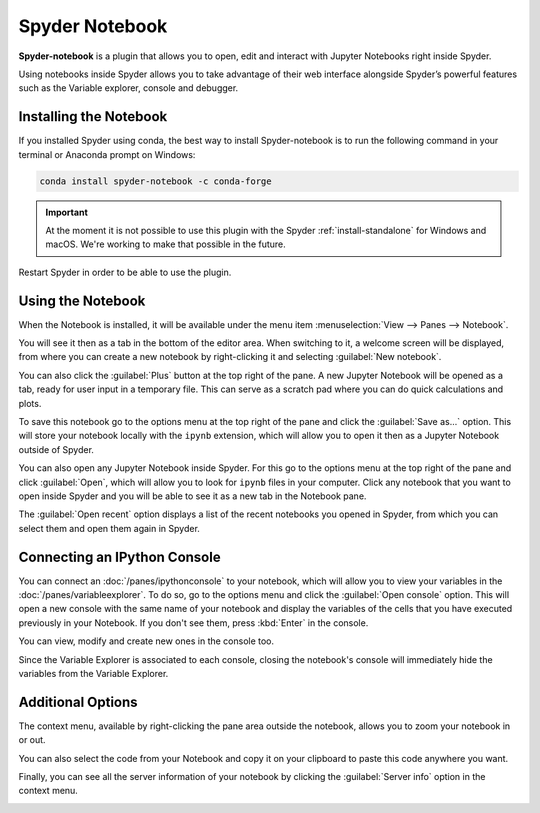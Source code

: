 ###############
Spyder Notebook
###############

**Spyder-notebook** is a plugin that allows you to open, edit and interact with Jupyter Notebooks right inside Spyder.

.. image:: /images/notebook/notebook-standard.png
   :alt: Spyder Notebook in Spyder

Using notebooks inside Spyder allows you to take advantage of their web interface alongside Spyder’s powerful features such as the Variable explorer, console and debugger.

=======================
Installing the Notebook
=======================

If you installed Spyder using conda, the best way to install Spyder-notebook is to run the following command in your terminal or Anaconda prompt on Windows:

.. code-block:: bash

   conda install spyder-notebook -c conda-forge

.. important::

   At the moment it is not possible to use this plugin with the Spyder :ref:`install-standalone` for Windows and macOS. We're working to make that possible in the future.

Restart Spyder in order to be able to use the plugin.

==================
Using the Notebook
==================

When the Notebook is installed, it will be available under the menu item :menuselection:`View --> Panes --> Notebook`.

.. image:: /images/notebook/notebook-view-panes.png
   :alt: Spyder showing view panes Notebook

You will see it then as a tab in the bottom of the editor area. When switching to it, a welcome screen will be displayed, from where you can create a new notebook by right-clicking it and selecting :guilabel:`New notebook`.

.. image:: /images/notebook/notebook-new-notebook-option.png
   :alt: Spyder with context menu showing new notebook option

You can also click the :guilabel:`Plus` button at the top right of the pane. A new Jupyter Notebook will be opened as a tab, ready for user input in a temporary file. This can serve as a scratch pad where you can do quick calculations and plots.

.. image:: /images/notebook/notebook-new-notebook.png
   :alt: Spyder showing a new notebook

To save this notebook go to the options menu at the top right of the pane and click the :guilabel:`Save as...` option. This will store your notebook locally with the ``ipynb`` extension, which will allow you to open it then as a Jupyter Notebook outside of Spyder.

.. image:: /images/notebook/notebook-save.gif
   :alt: Gif showing save as

You can also open any Jupyter Notebook inside Spyder. For this go to the options menu at the top right of the pane and click :guilabel:`Open`, which will allow you to look for ``ipynb`` files in your computer. Click any notebook that you want to open inside Spyder and you will be able to see it as a new tab in the Notebook pane.

.. image:: /images/notebook/notebook-open.gif
   :alt: Gif showing opening a Jupyter notebook inside Spyder

The :guilabel:`Open recent` option displays a list of the recent notebooks you opened in Spyder, from which you can select them and open them again in Spyder.

=============================
Connecting an IPython Console
=============================

You can connect an :doc:`/panes/ipythonconsole` to your notebook, which will allow you to view your variables in the :doc:`/panes/variableexplorer`. To do so, go to the options menu and click the :guilabel:`Open console` option. This will open a new console with the same name of your notebook and display the variables of the cells that you have executed previously in your Notebook. If you don't see them, press :kbd:`Enter` in the console.

.. image:: /images/notebook/notebook-console.gif
   :alt: Gif showing connecting console and displaying variables

You can view, modify and create new ones in the console too.

Since the Variable Explorer is associated to each console, closing the notebook's console will immediately hide the variables from the Variable Explorer.

==================
Additional Options
==================

The context menu, available by right-clicking the pane area outside the notebook, allows you to zoom your notebook in or out.

.. image:: /images/notebook/notebook-zoom.gif
   :alt: Gif zooming in and out the notebook.

You can also select the code from your Notebook and copy it on your clipboard to paste this code anywhere you want.

.. image:: /images/notebook/notebook-copy-paste.gif
   :alt: Gif copying and pasting

Finally, you can see all the server information of your notebook by clicking the :guilabel:`Server info` option in the context menu.

.. image:: /images/notebook/notebook-server-info.png
   :alt: Server info for notebook in Spyder
